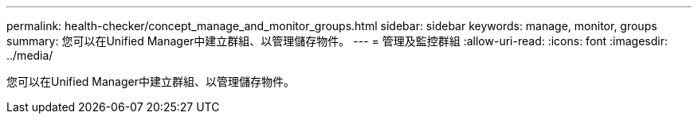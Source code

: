 ---
permalink: health-checker/concept_manage_and_monitor_groups.html 
sidebar: sidebar 
keywords: manage, monitor, groups 
summary: 您可以在Unified Manager中建立群組、以管理儲存物件。 
---
= 管理及監控群組
:allow-uri-read: 
:icons: font
:imagesdir: ../media/


[role="lead"]
您可以在Unified Manager中建立群組、以管理儲存物件。

